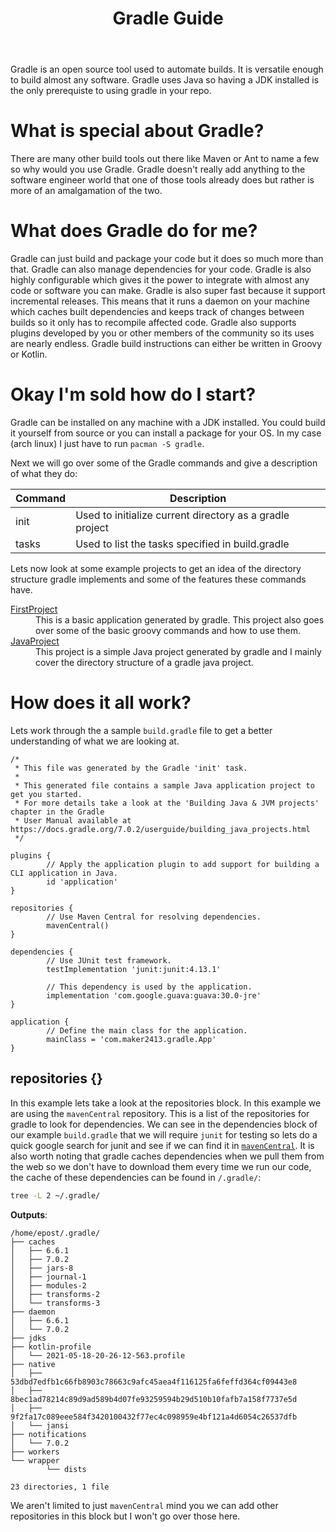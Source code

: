 #+TITLE: Gradle Guide
#+PROPERTY: header-args

Gradle is an open source tool used to automate builds. It is versatile enough to
build almost any software. Gradle uses Java so having a JDK installed is the
only prerequiste to using gradle in your repo.

* What is special about Gradle?
  There are many other build tools out there like Maven or Ant to name a few so
  why would you use Gradle. Gradle doesn't really add anything to the software
  engineer world that one of those tools already does but rather is more of an
  amalgamation of the two.

* What does Gradle do for me?
  Gradle can just build and package your code but it does so much more than
  that. Gradle can also manage dependencies for your code. Gradle is also highly
  configurable which gives it the power to integrate with almost any code or
  software you can make. Gradle is also super fast because it support
  incremental releases. This means that it runs a daemon on your machine which
  caches built dependencies and keeps track of changes between builds so it only
  has to recompile affected code. Gradle also supports plugins developed by you
  or other members of the community so its uses are nearly endless. Gradle build
  instructions can either be written in Groovy or Kotlin.

* Okay I'm sold how do I start?
  Gradle can be installed on any machine with a JDK installed. You could build
  it yourself from source or you can install a package for your OS. In my case
  (arch linux) I just have to run ~pacman -S gradle~.

  Next we will go over some of the Gradle commands and give a description of
  what they do:
  | Command | Description                                              |
  |---------+----------------------------------------------------------|
  | init    | Used to initialize current directory as a gradle project |
  | tasks   | Used to list the tasks specified in build.gradle         |

  Lets now look at some example projects to get an idea of the directory
  structure gradle implements and some of the features these commands have.
  - [[./FirstProject/README.org][FirstProject]] :: This is a basic application generated by gradle. This project also goes over some of the basic groovy commands and how to use them.
  - [[./JavaProject/README.org][JavaProject]] :: This project is a simple Java project generated by gradle and I mainly cover the directory structure of a gradle java project.

* How does it all work?
  Lets work through the a sample =build.gradle= file to get a better
  understanding of what we are looking at.
  #+begin_example
    /*
     ,* This file was generated by the Gradle 'init' task.
     ,*
     ,* This generated file contains a sample Java application project to get you started.
     ,* For more details take a look at the 'Building Java & JVM projects' chapter in the Gradle
     ,* User Manual available at https://docs.gradle.org/7.0.2/userguide/building_java_projects.html
     ,*/

    plugins {
            // Apply the application plugin to add support for building a CLI application in Java.
            id 'application'
    }

    repositories {
            // Use Maven Central for resolving dependencies.
            mavenCentral()
    }

    dependencies {
            // Use JUnit test framework.
            testImplementation 'junit:junit:4.13.1'

            // This dependency is used by the application.
            implementation 'com.google.guava:guava:30.0-jre'
    }

    application {
            // Define the main class for the application.
            mainClass = 'com.maker2413.gradle.App'
    }
  #+end_example

** repositories {}
   In this example lets take a look at the repositories block. In this example
   we are using the ~mavenCentral~ repository. This is a list of the
   repositories for gradle to look for dependencies. We can see in the
   dependencies block of our example =build.gradle= that we will require ~junit~
   for testing so lets do a quick google search for junit and see if we can find
   it in [[https://mvnrepository.com/artifact/junit/junit][~mavenCentral~]]. It is also worth noting that gradle caches dependencies
   when we pull them from the web so we don't have to download them every time
   we run our code, the cache of these dependencies can be found in ~/.gradle/~:
   #+BEGIN_SRC sh :results output :noweb yes
     tree -L 2 ~/.gradle/
   #+END_SRC
   *Outputs*:
   #+begin_example
     /home/epost/.gradle/
     ├── caches
     │   ├── 6.6.1
     │   ├── 7.0.2
     │   ├── jars-8
     │   ├── journal-1
     │   ├── modules-2
     │   ├── transforms-2
     │   └── transforms-3
     ├── daemon
     │   ├── 6.6.1
     │   └── 7.0.2
     ├── jdks
     ├── kotlin-profile
     │   └── 2021-05-18-20-26-12-563.profile
     ├── native
     │   ├── 53dbd7edfb1c66fb8903c78663c9afc45aea4f116125fa6feffd364cf09443e8
     │   ├── 8bec1ad78214c89d9ad589b4d07fe93259594b29d510b10fafb7a158f7737e5d
     │   ├── 9f2fa17c089eee584f3420100432f77ec4c098959e4bf121a4d6054c26537dfb
     │   └── jansi
     ├── notifications
     │   └── 7.0.2
     ├── workers
     └── wrapper
             └── dists

     23 directories, 1 file
   #+end_example

   We aren't limited to just ~mavenCentral~ mind you we can add other
   repositories in this block but I won't go over those here.
